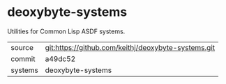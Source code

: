 * deoxybyte-systems

Utilities for Common Lisp ASDF systems.

|---------+-------------------------------------------|
| source  | git:https://github.com/keithj/deoxybyte-systems.git   |
| commit  | a49dc52  |
| systems | deoxybyte-systems |
|---------+-------------------------------------------|

